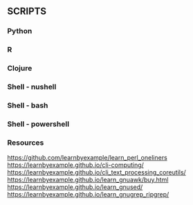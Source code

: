 ** SCRIPTS

*** Python

*** R

*** Clojure

*** Shell - nushell

*** Shell - bash

*** Shell - powershell

*** Resources
https://github.com/learnbyexample/learn_perl_oneliners
https://learnbyexample.github.io/cli-computing/
https://learnbyexample.github.io/cli_text_processing_coreutils/
https://learnbyexample.github.io/learn_gnuawk/buy.html
https://learnbyexample.github.io/learn_gnused/
https://learnbyexample.github.io/learn_gnugrep_ripgrep/
